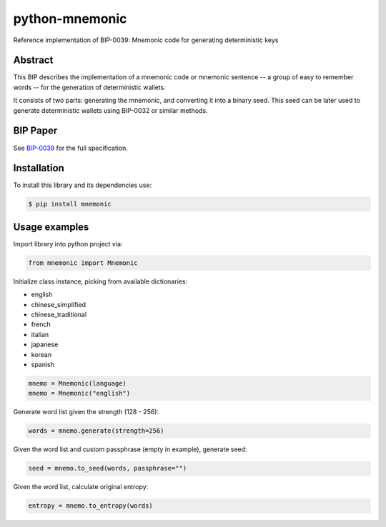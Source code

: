 python-mnemonic
===============

.. image:: https://badge.fury.io/py/mnemonic.svg
    :target: https://badge.fury.io/py/mnemonic

Reference implementation of BIP-0039: Mnemonic code for generating
deterministic keys

Abstract
--------

This BIP describes the implementation of a mnemonic code or mnemonic sentence --
a group of easy to remember words -- for the generation of deterministic wallets.

It consists of two parts: generating the mnemonic, and converting it into a
binary seed. This seed can be later used to generate deterministic wallets using
BIP-0032 or similar methods.

BIP Paper
---------

See `BIP-0039`_ for the full specification.

Installation
------------

To install this library and its dependencies use:

.. code-block:: sh

   $ pip install mnemonic

Usage examples
--------------

Import library into python project via:

.. code-block:: python

   from mnemonic import Mnemonic

Initialize class instance, picking from available dictionaries:

- english
- chinese_simplified
- chinese_traditional
- french
- italian
- japanese
- korean
- spanish

.. code-block:: python

   mnemo = Mnemonic(language)
   mnemo = Mnemonic("english")

Generate word list given the strength (128 - 256):

.. code-block:: python

   words = mnemo.generate(strength=256)

Given the word list and custom passphrase (empty in example), generate seed:

.. code-block:: python

   seed = mnemo.to_seed(words, passphrase="")

Given the word list, calculate original entropy:

.. code-block:: python

   entropy = mnemo.to_entropy(words)

.. _BIP-0039: https://github.com/bitcoin/bips/blob/master/bip-0039.mediawiki
